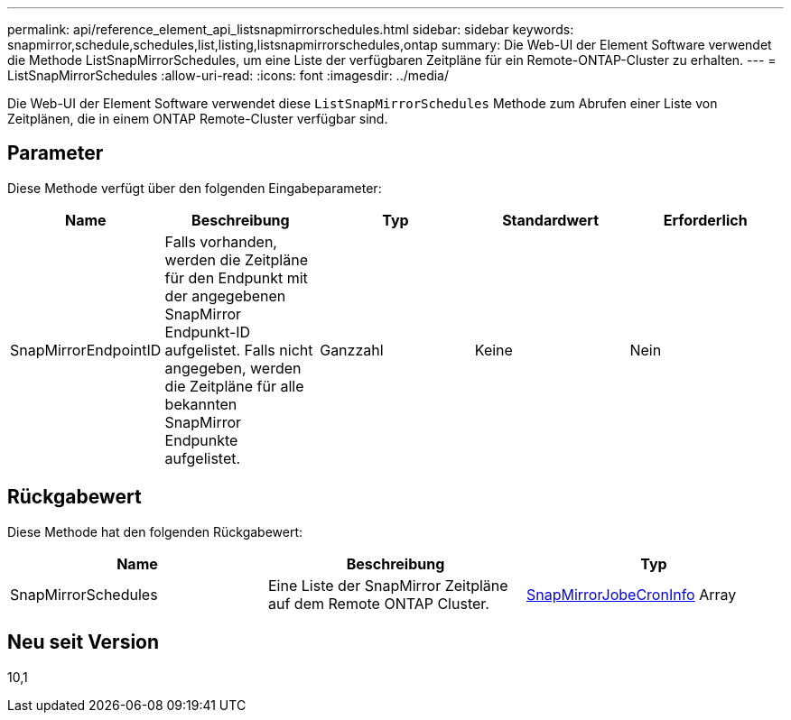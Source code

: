---
permalink: api/reference_element_api_listsnapmirrorschedules.html 
sidebar: sidebar 
keywords: snapmirror,schedule,schedules,list,listing,listsnapmirrorschedules,ontap 
summary: Die Web-UI der Element Software verwendet die Methode ListSnapMirrorSchedules, um eine Liste der verfügbaren Zeitpläne für ein Remote-ONTAP-Cluster zu erhalten. 
---
= ListSnapMirrorSchedules
:allow-uri-read: 
:icons: font
:imagesdir: ../media/


[role="lead"]
Die Web-UI der Element Software verwendet diese `ListSnapMirrorSchedules` Methode zum Abrufen einer Liste von Zeitplänen, die in einem ONTAP Remote-Cluster verfügbar sind.



== Parameter

Diese Methode verfügt über den folgenden Eingabeparameter:

|===
| Name | Beschreibung | Typ | Standardwert | Erforderlich 


 a| 
SnapMirrorEndpointID
 a| 
Falls vorhanden, werden die Zeitpläne für den Endpunkt mit der angegebenen SnapMirror Endpunkt-ID aufgelistet. Falls nicht angegeben, werden die Zeitpläne für alle bekannten SnapMirror Endpunkte aufgelistet.
 a| 
Ganzzahl
 a| 
Keine
 a| 
Nein

|===


== Rückgabewert

Diese Methode hat den folgenden Rückgabewert:

|===
| Name | Beschreibung | Typ 


 a| 
SnapMirrorSchedules
 a| 
Eine Liste der SnapMirror Zeitpläne auf dem Remote ONTAP Cluster.
 a| 
xref:reference_element_api_snapmirrorjobschedulecroninfo.adoc[SnapMirrorJobeCronInfo] Array

|===


== Neu seit Version

10,1
